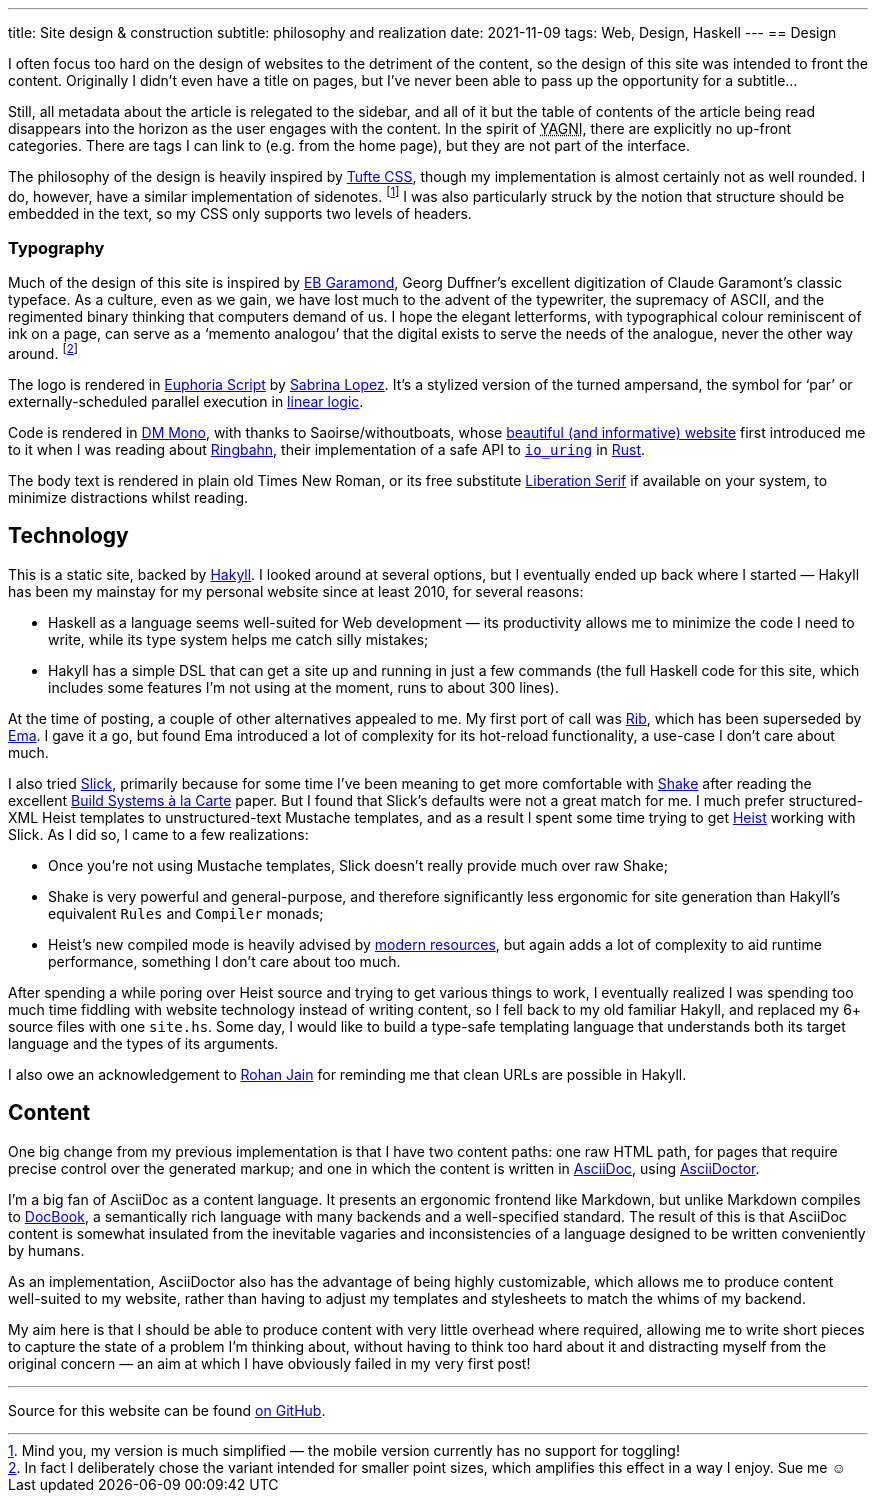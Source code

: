 ---
title: Site design & construction
subtitle: philosophy and realization
date: 2021-11-09
tags: Web, Design, Haskell
---
== Design

I often focus too hard on the design of websites to the detriment of
the content, so the design of this site was intended to front the
content.  Originally I didn't even have a title on pages, but I've
never been able to pass up the opportunity for a subtitle…

Still, all metadata about the article is relegated to the sidebar, and
all of it but the table of contents of the article being read
disappears into the horizon as the user engages with the content.  In
the spirit of pass:[<abbr title="You Ain't Gonna Need It">YAGNI</abbr>],
there are explicitly no up-front categories.  There are tags I can
link to (e.g. from the home page), but they are not part of the
interface.

The philosophy of the design is heavily inspired by
link:https://edwardtufte.github.io/tufte-css/[Tufte CSS], though my
implementation is almost certainly not as well rounded.  I do,
however, have a similar implementation of sidenotes. footnote:[Mind
you, my version is much simplified — the mobile version currently has
no support for toggling!] I was also particularly struck by the notion
that structure should be embedded in the text, so my CSS only supports
two levels of headers.

=== Typography

Much of the design of this site is inspired by
link:http://www.georgduffner.at/ebgaramond/[EB Garamond], Georg
Duffner's excellent digitization of Claude Garamont's classic
typeface.  As a culture, even as we gain, we have lost much to the
advent of the typewriter, the supremacy of ASCII, and the regimented
binary thinking that computers demand of us.  I hope the elegant
letterforms, with typographical colour reminiscent of ink on a page,
can serve as a ‘memento analogou’ that the digital exists to serve the
needs of the analogue, never the other way around. footnote:[In fact I
deliberately chose the variant intended for smaller point sizes, which
amplifies this effect in a way I enjoy.  Sue me ☺]

The logo is rendered in
link:https://fonts.google.com/specimen/Euphoria+Script[Euphoria
Script] by link:https://typesenses.com/[Sabrina Lopez].  It's a
stylized version of the turned ampersand, the symbol for ‘par’ or
externally-scheduled parallel execution in
link:https://plato.stanford.edu/entries/logic-linear/[linear logic].

Code is rendered in link:https://github.com/googlefonts/dm-mono[DM
Mono], with thanks to Saoirse/withoutboats, whose
link:https://without.boats/[beautiful (and informative) website] first
introduced me to it when I was reading about
link:https://without.boats/blog/ringbahn/[Ringbahn], their
implementation of a safe API to
link:https://lwn.net/Articles/776703[`io_uring`] in
link:https://www.rust-lang.org/[Rust].

The body text is rendered in plain old Times New Roman, or its free
substitute
link:https://en.wikipedia.org/wiki/Liberation_fonts[Liberation Serif]
if available on your system, to minimize distractions whilst reading.

== Technology

This is a static site, backed by
link:https://jaspervdj.be/hakyll/[Hakyll].  I looked around at several
options, but I eventually ended up back where I started — Hakyll has
been my mainstay for my personal website since at least 2010, for
several reasons:

- Haskell as a language seems well-suited for Web development — its
  productivity allows me to minimize the code I need to write, while
  its type system helps me catch silly mistakes;
- Hakyll has a simple DSL that can get a site up and running in just a
  few commands (the full Haskell code for this site, which includes
  some features I'm not using at the moment, runs to about 300 lines).

At the time of posting, a couple of other alternatives appealed to me.
My first port of call was link:https://github.com/srid/rib[Rib], which
has been superseded by link:https://ema.srid.ca/[Ema].  I gave it a
go, but found Ema introduced a lot of complexity for its hot-reload
functionality, a use-case I don't care about much.

I also tried link:https://hackage.haskell.org/package/slick[Slick],
primarily because for some time I've been meaning to get more
comfortable with link:https://shakebuild.com/[Shake] after reading the
excellent
link:https://www.microsoft.com/en-us/research/uploads/prod/2018/03/build-systems.pdf[Build
Systems à la Carte] paper.  But I found that Slick's defaults were not
a great match for me.  I much prefer structured-XML Heist templates to
unstructured-text Mustache templates, and as a result I spent some
time trying to get
link:https://hackage.haskell.org/package/heist[Heist] working with
Slick.  As I did so, I came to a few realizations:

- Once you're not using Mustache templates, Slick doesn't really provide much over raw Shake;
- Shake is very powerful and general-purpose, and therefore
  significantly less ergonomic for site generation than Hakyll's
  equivalent `Rules` and `Compiler` monads;
- Heist's new compiled mode is heavily advised by
  link:https://github.com/kaol/heist-tutorial/blob/master/tutorial.md[modern
  resources], but again adds a lot of complexity to aid runtime
  performance, something I don't care about too much.

After spending a while poring over Heist source and trying to get
various things to work, I eventually realized I was spending too much
time fiddling with website technology instead of writing content, so I
fell back to my old familiar Hakyll, and replaced my 6+ source files
with one `site.hs`.  Some day, I would like to build a type-safe
templating language that understands both its target language and the
types of its arguments.

I also owe an acknowledgement to
link:https://www.rohanjain.in/hakyll-clean-urls/[Rohan Jain] for
reminding me that clean URLs are possible in Hakyll.

== Content

One big change from my previous implementation is that I have two
content paths: one raw HTML path, for pages that require precise
control over the generated markup; and one in which the content is
written in link:https://asciidoc.org/[AsciiDoc], using
link:https://asciidoctor.org/[AsciiDoctor].

I'm a big fan of AsciiDoc as a content language.  It presents an
ergonomic frontend like Markdown, but unlike Markdown compiles to
link:https://docbook.org/[DocBook], a semantically rich language with
many backends and a well-specified standard.  The result of this is
that AsciiDoc content is somewhat insulated from the inevitable
vagaries and inconsistencies of a language designed to be written
conveniently by humans.

As an implementation, AsciiDoctor also has the advantage of being
highly customizable, which allows me to produce content well-suited to
my website, rather than having to adjust my templates and stylesheets
to match the whims of my backend.

My aim here is that I should be able to produce content with very
little overhead where required, allowing me to write short pieces to
capture the state of a problem I'm thinking about, without having to
think too hard about it and distracting myself from the original
concern — an aim at which I have obviously failed in my very first
post!

'''

Source for this website can be found
link:https://github.com/Twey/twey.io[on GitHub].
